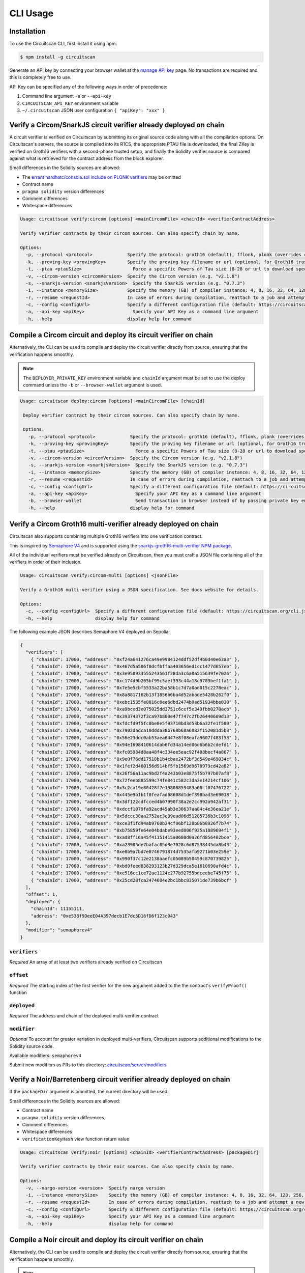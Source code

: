 CLI Usage
=========

.. _installation:

Installation
------------

To use the Circuitscan CLI, first install it using npm:

.. code-block:: console

    $ npm install -g circuitscan

Generate an API key by connecting your browser wallet at the `manage API key <https://circuitscan.org/manage-api-key>`_ page. No transactions are required and this is completely free to use.

API Key can be specified any of the following ways in order of precedence:

1. Command line argument ``-a`` or ``--api-key``
2. ``CIRCUITSCAN_API_KEY`` environment variable
3. ``~/.circuitscan`` JSON user configuration ``{ "apiKey": "xxx" }``

Verify a Circom/SnarkJS circuit verifier already deployed on chain
------------------------------------------------------------------

A circuit verifier is verified on Circuitscan by submitting its original source code along with all the compilation options. On Circuitscan's servers, the source is compiled into its R1CS, the appropriate PTAU file is downloaded, the final ZKey is verified on Groth16 verifiers with a second-phase trusted setup, and finally the Solidity verifier source is compared against what is retrieved for the contract address from the block explorer.

Small differences in the Solidity sources are allowed:

* The `errant hardhatc/console.sol include on PLONK verifiers <https://github.com/iden3/snarkjs/pull/464>`_ may be omitted
* Contract name
* ``pragma solidity`` version differences
* Comment differences
* Whitespace differences

.. code-block:: console

    Usage: circuitscan verify:circom [options] <mainCircomFile> <chainId> <verifierContractAddress>

    Verify verifier contracts by their circom sources. Can also specify chain by name.

    Options:
      -p, --protocol <protocol>             Specify the protocol: groth16 (default), fflonk, plonk (overrides circomkit.json if available)
      -k, --proving-key <provingKey>        Specify the proving key filename or url (optional, for Groth16 trusted setups). Must be https hosted if >6 MB
      -t, --ptau <ptauSize>                   Force a specific Powers of Tau size (8-28 or url to download specific file)
      -v, --circom-version <circomVersion>  Specify the Circom version (e.g. "v2.1.8")
      -s, --snarkjs-version <snarkjsVersion>  Specify the SnarkJS version (e.g. "0.7.3")
      -i, --instance <memorySize>           Specify the memory (GB) of compiler instance: 4, 8, 16, 32, 64, 128, 256, 384, 512 (default: 4 for smallest circuits)
      -r, --resume <requestId>              In case of errors during compilation, reattach to a job and attempt a new verification. Overrides all other options.
      -c, --config <configUrl>              Specify a different configuration file (default: https://circuitscan.org/cli.json)
      -a, --api-key <apiKey>                  Specify your API Key as a command line argument
      -h, --help                            display help for command

Compile a Circom circuit and deploy its circuit verifier on chain
-----------------------------------------------------------------

Alternatively, the CLI can be used to compile and deploy the circuit verifier directly from source, ensuring that the verification happens smoothly.

.. note::

   The ``DEPLOYER_PRIVATE_KEY`` environment variable and ``chainId`` argument must be set to use the deploy command unless the ``-b`` or ``--browser-wallet`` argument is used.

.. code-block:: console

   Usage: circuitscan deploy:circom [options] <mainCircomFile> [chainId]

    Deploy verifier contract by their circom sources. Can also specify chain by name.

    Options:
      -p, --protocol <protocol>             Specify the protocol: groth16 (default), fflonk, plonk (overrides circomkit.json if available)
      -k, --proving-key <provingKey>        Specify the proving key filename or url (optional, for Groth16 trusted setups). Must be https hosted if >6 MB
      -t, --ptau <ptauSize>                   Force a specific Powers of Tau size (8-28 or url to download specific file)
      -v, --circom-version <circomVersion>  Specify the Circom version (e.g. "v2.1.8")
      -s, --snarkjs-version <snarkjsVersion>  Specify the SnarkJS version (e.g. "0.7.3")
      -i, --instance <memorySize>           Specify the memory (GB) of compiler instance: 4, 8, 16, 32, 64, 128, 256, 384, 512 (default: 4 for smallest circuits)
      -r, --resume <requestId>              In case of errors during compilation, reattach to a job and attempt a new deploy. Overrides all other options.
      -c, --config <configUrl>              Specify a different configuration file (default: https://circuitscan.org/cli.json)
      -a, --api-key <apiKey>                  Specify your API Key as a command line argument
      -b, --browser-wallet                    Send transaction in browser instead of by passing private key env var (overrides chainId argument)
      -h, --help                            display help for command

Verify a Circom Groth16 multi-verifier already deployed on chain
----------------------------------------------------------------

Circuitscan also supports combining multiple Groth16 verifiers into one verification contract.

This is inspired by `Semaphore V4 <https://semaphore.pse.dev/>`_ and is supported using the `snarkjs-groth16-multi-verifier NPM package <https://github.com/circuitscan/snarkjs-groth16-multi-verifier/>`_.

All of the individual verifiers must be verified already on Circuitscan, then you must craft a JSON file containing all of the verifiers in order of their inclusion.

.. code-block:: console

    Usage: circuitscan verify:circom-multi [options] <jsonFile>

    Verify a Groth16 multi-verifier using a JSON specification. See docs website for details.

    Options:
      -c, --config <configUrl>  Specify a different configuration file (default: https://circuitscan.org/cli.json)
      -h, --help                display help for command

The following example JSON describes Semaphore V4 deployed on Sepolia:

.. code-block:: console

    {
      "verifiers": [
        { "chainId": 17000, "address": "0xf24a641276ca49e9984124ddf52df4b0d40e63a3" },
        { "chainId": 17000, "address": "0x467d5a506f0dcfbffaa403656ed1cc1477d657eb" },
        { "chainId": 17000, "address": "0x3e950933555243561f28da3c6a0a515639fe7026" },
        { "chainId": 17000, "address": "0xc174d9b265bf99c5aef393c44a18c9703bef1fa1" },
        { "chainId": 17000, "address": "0x7e5e5cbf5533a22ba58b1c7d7a0ad015c2278eac" },
        { "chainId": 17000, "address": "0x8a8817162b13f1856b6ba4d52abade5428b262f0" },
        { "chainId": 17000, "address": "0xebc1535fe0816c8ee6dbd2474b0ad51934bbe030" },
        { "chainId": 17000, "address": "0xa9bced3e075025dd3751c6cef5e349fbb0278acb" },
        { "chainId": 17000, "address": "0x39374372f3ca97b800e47f747c2fb26440609d13" },
        { "chainId": 17000, "address": "0xfdcfd9f5fc0be0e5f93710bd3d53b6a32fe1f580" },
        { "chainId": 17000, "address": "0x7902dadca10ddda38b768b68a6082f152081d5b3" },
        { "chainId": 17000, "address": "0x56e23ddc0ab53aea6447e8f08eafa9607f483f53" },
        { "chainId": 17000, "address": "0x94e1698410614dab6fd34a14ed06d6b6b2cdefd1" },
        { "chainId": 17000, "address": "0xfc05984d8aa48f4c334ee5eac92f408becf4a867" },
        { "chainId": 17000, "address": "0x9e0f76dd17518b1b4cbae2472bf3d549e469034c" },
        { "chainId": 17000, "address": "0x1fef2d460156d914bf5fb1569d9678979cd42a82" },
        { "chainId": 17000, "address": "0x26f56a11ac9bd2f4a243b03e8875f5b797b07af8" },
        { "chainId": 17000, "address": "0x72feeb885599c74fe041c582c3da3e14214cf106" },
        { "chainId": 17000, "address": "0x3c2ca19e80428f7e19808859483a08cf07476722" },
        { "chainId": 17000, "address": "0x445e9b1b1f0feafad68608d1def398bad3e69018" },
        { "chainId": 17000, "address": "0x3df122cdfcced4b07990f38a2e2cc992a942af31" },
        { "chainId": 17000, "address": "0xdccf1079fa92acd45ab3e30637aa84c4e36ea21e" },
        { "chainId": 17000, "address": "0x5dccc38aa2752ac3e09ead06d51285736b3c1096" },
        { "chainId": 17000, "address": "0xce3f1fd94ab9760b24cf06bf128b86b8926f7b74" },
        { "chainId": 17000, "address": "0xb75859fe64e04bdabe93eed006f925a1089694f1" },
        { "chainId": 17000, "address": "0xad8ff16a45f41151415a0680d0a26fd856402bce" },
        { "chainId": 17000, "address": "0xa23905de7bafac05d3e7028c6d87538445da8b43" },
        { "chainId": 17000, "address": "0xe0b9a7bd7e0746791874d7535afb9271b03e259e" },
        { "chainId": 17000, "address": "0x990f37c12e2138aaefc05089b50459c870739825" },
        { "chainId": 17000, "address": "0xbd0feed838293123b27d329dca5e1610698afd4c" },
        { "chainId": 17000, "address": "0xe516cc1ce72ae1124c277b92755bdceebe745f75" },
        { "chainId": 17000, "address": "0x25cd28fca2474604e2bc1bbc835071de739b6bcf" }
      ],
      "offset": 1,
      "deployed": {
        "chainId": 11155111,
        "address": "0xe538f9DeeE04A397decb1E7dc5D16fD6f123c043"
      },
      "modifier": "semaphorev4"
    }

``verifiers``
^^^^^^^^^^^^^

*Required* An array of at least two verifiers already verified on Circuitscan

``offset``
^^^^^^^^^^

*Required* The starting index of the first verifier for the new argument added to the the contract's ``verifyProof()`` function

``deployed``
^^^^^^^^^^^^

*Required* The address and chain of the deployed multi-verifier contract

``modifier``
^^^^^^^^^^^^

*Optional* To account for greater variation in deployed multi-verifiers, Circuitscan supports additional modifications to the Solidity source code.

Available modifiers: ``semaphorev4``

Submit new modifiers as PRs to this directory: `circuitscan/server/modifiers <https://github.com/circuitscan/circuitscan/tree/main/server/modifiers>`_

Verify a Noir/Barretenberg circuit verifier already deployed on chain
---------------------------------------------------------------------

If the ``packageDir`` argument is ommitted, the current directory will be used.

Small differences in the Solidity sources are allowed:

* Contract name
* ``pragma solidity`` version differences
* Comment differences
* Whitespace differences
* ``verificationKeyHash`` view function return value

.. code-block:: console

    Usage: circuitscan verify:noir [options] <chainId> <verifierContractAddress> [packageDir]

    Verify verifier contracts by their noir sources. Can also specify chain by name.

    Options:
      -v, --nargo-version <version>  Specify nargo version
      -i, --instance <memorySize>    Specify the memory (GB) of compiler instance: 4, 8, 16, 32, 64, 128, 256, 384, 512 (default: 4 for smallest circuits)
      -r, --resume <requestId>       In case of errors during compilation, reattach to a job and attempt a new deploy. Overrides all other options.
      -c, --config <configUrl>       Specify a different configuration file (default: https://circuitscan.org/cli.json)
      -a, --api-key <apiKey>         Specify your API Key as a command line argument
      -h, --help                     display help for command

Compile a Noir circuit and deploy its circuit verifier on chain
---------------------------------------------------------------

Alternatively, the CLI can be used to compile and deploy the circuit verifier directly from source, ensuring that the verification happens smoothly.

.. note::

   The ``DEPLOYER_PRIVATE_KEY`` environment variable and ``chainId`` argument must be set to use the deploy command unless the ``-b`` or ``--browser-wallet`` argument is used.

If the ``packageDir`` argument is ommitted, the current directory will be used.

.. code-block:: console

   Usage: circuitscan deploy:noir [options] <chainId> [packageDir]

    Deploy verifier contracts by their noir sources. Can also specify chain by name.

    Options:
      -v, --nargo-version <version>  Specify nargo version
      -i, --instance <memorySize>    Specify the memory (GB) of compiler instance: 4, 8, 16, 32, 64, 128, 256, 384, 512 (default: 4 for smallest circuits)
      -r, --resume <requestId>       In case of errors during compilation, reattach to a job and attempt a new deploy. Overrides all other options.
      -c, --config <configUrl>       Specify a different configuration file (default: https://circuitscan.org/cli.json)
      -a, --api-key <apiKey>         Specify your API Key as a command line argument
      -b, --browser-wallet           Send transaction in browser instead of by passing private key env var (overrides chainId argument)
      -h, --help                     display help for command

Command Line Arguments
----------------------

``-p``, ``--protocol``
^^^^^^^^^^^^^^^^^^^^^^

Specify the protocol of the verifier. If ommitted, ``groth16`` is used.

Allowed values:

* ``groth16`` (Default)
* ``fflonk``
* ``plonk``

This value will be retrieved from ``circomkit.json`` if it exists in the current directory or a parent directory.

``-k``, ``--proving-key``
^^^^^^^^^^^^^^^^^^^^^^^^^

Specify the final ZKey proving key for groth16 verifiers.

For proving keys under 6 MB, you may pass the filename and it will be uploaded as part of your request but this is not recommended since it does not reveal how each contribution was made.

    "Without attestations, you can just replace all the contributions with your own, fully knowing the toxic waste, allowing you to create fake proofs"

    -- `@kobigurk <https://x.com/kobigurk/status/1782502989850394950>`_

Therefore, it is recommended to use a final ZKey HTTPS URL from the `PSE P0tion DefinitelySetup website <https://ceremony.pse.dev>`_ to display verified Groth16 Trusted Setup status on the circuit verifier details page.

If you deploy a groth16 circuit verifier using this CLI but do not specify a proving key, Circuitscan will generate a second-phase setup with a random 32 bytes of entropy. Although this value is discarded and is theoretically secure, P0tion provides greater assurance of security because it does not rely on trusting Circuitscan's infrastructure.

``-t``, ``--ptau``
^^^^^^^^^^^^^^^^^

If omitted, Circuitscan will use the smallest Powers of Tau file from the `Polygon zkEVM/hermez ceremony <https://github.com/iden3/snarkjs#7-prepare-phase-2>`_ that fits the circuit based on the number of constraints.

If passing a number between 8 and 28, the specific Ptau file from the hermez ceremony will be downloaded.

Otherwise, pass an https url for the Ptau file you would like to use.

Another commonly used Ptau ceremony is the `PSE P0tion PPoT Trusted Setup Ceremony <https://github.com/privacy-scaling-explorations/p0tion/blob/dev/packages/actions/src/helpers/constants.ts#L80>`_. Pass one of these urls if using P0tion for the second-phase trusted setup.

``-v``, ``--nargo-version``
^^^^^^^^^^^^^^^^^^^^^^^^^^^

Pass the version of Nargo to use. The corresponding Barretenberg version will also be used.

Allowed values: (Barretenberg version)

* ``0.34.0`` (``0.55.0``)
* ``0.33.0`` (``0.47.1``) (Default)
* ``0.32.0`` (``0.46.1``)
* ``0.31.0`` (``0.41.0``)

``-v``, ``--circom-version``
^^^^^^^^^^^^^^^^^^^^^^^^^^^^

Pass the version of the Circom compiler to use.

Allowed values:

* ``v2.1.9``
* ``v2.1.8`` (Default)
* ``v2.1.7``
* ``v2.1.6``
* ``v2.1.5``
* ``v2.1.4``
* ``v2.1.3``
* ``v2.1.2``
* ``v2.1.1``
* ``v2.1.0``
* ``v2.0.9``
* ``v2.0.8``

``-s``, ``--snarkjs-version``
^^^^^^^^^^^^^^^^^^^^^^^^^^^^^

Pass the version of SnarkJS to use.

Allowed values:

* ``0.7.4`` (Default)
* ``0.7.3``
* ``0.7.2``
* ``0.7.1``
* ``0.7.0``
* ``0.6.11``

``-i``, ``--instance``
^^^^^^^^^^^^^^^^^^^^^^

Compilations are performed on a cloud machine with the specified number of GB of memory.

Please use the smallest value necessary to compile your circuits. Abuse of large instances will result in your account being banned.

Allowed values: 4, 8, 16, 32, 64, 128, 256, 384, 512

If ommitted, the smallest instance size is used: 4 GB.

``-r``, ``--resume``
^^^^^^^^^^^^^^^^^^^^

Some circuits take a long time to compile and it may not be feasible to have your local machine connected and waiting for the entire duration.

By taking note of the request ID output at the start of a deploy or verify command, you can close out of the process at any time before compilation completes and restart the process later.

In addition to helping with long running jobs or spotty internet connections, this allows verifying the same circuit verifier it accross multiple deployments without waiting for another compilation.

This argument may also be used to re-use a compilation output if the wrong chain/contract address is passed without waiting to compile again.

Request IDs are stored in ``~/.circuitscan-history`` for easy recovery from errors.

``-c``, ``--config``
^^^^^^^^^^^^^^^^^^^^

This argument is only used when connecting your CLI to a different (e.g. self-hosted) instance of Circuitscan.

There is no reason to use this argument when verifying or deploying circuits to circuitscan.org.

``-a``, ``--api-key``
^^^^^^^^^^^^^^^^^^^^^

Overrides API key settings from either the ``CIRCUITSCAN_API_KEY`` environment variable, or the ``~/.circuitscan`` JSON user configuration.

``-b``, ``--browser-wallet``
^^^^^^^^^^^^^^^^^^^^^^^^^^^^

For the ``deploy:circom`` command, this argument may be used instead of specifying the ``DEPLOYER_PRIVATE_KEY`` environment variable.

A link will be provided after the circuit compiles where you will be able to connect your wallet and deploy the verifier contract.

After your contract is deployed, the verification process will continue in your terminal.

This is a recommended option for desktop use of the Circuitscan CLI. If using in a CI/CD environment, the environment variable provides headless operation.

Additional Configuration
------------------------

A few more circuit configuration options are available if passed using a ``circomkit.json`` file.

Learn more about `Circomkit <https://github.com/erhant/circomkit>`_...

``optimization``
^^^^^^^^^^^^^^^^

Set the Circom compiler optimization level. (Default: 2)

``include``
^^^^^^^^^^^

Specify an array of strings denoting other directories to search for included files.

``prime``
^^^^^^^^^

Specify a prime value other than the default ``bn128``.

Other primes require specifying a PTAU file that matches that prime.

``protocol``
^^^^^^^^^^^^

The protocol may also be specified here instead of by CLI argument.

Verification Errors
-------------------

``invalid_diff``
^^^^^^^^^^^^^^^^

The generated Solidity verifier contract does not match the source code retrieved from the block explorer

Find the generated source at ``https://circuitscan-artifacts.s3.us-west-2.amazonaws.com/build/<build-name-adjective-animal>/verifier.sol``

``contract_not_verified``
^^^^^^^^^^^^^^^^^^^^^^^^^

The contract at this address on the specified is not verified on Sourcify/Blockscout/Etherscan.

Please submit the source to `Sourcify.dev <https://sourcify.dev>`_

``invalid_finalZkey``
^^^^^^^^^^^^^^^^^^^^^^

The final zkey/proving key you specified does not match the r1cs/ptau.

More information
----------------

* `CLI Github Repository <https://github.com/circuitscan/cli>`_

